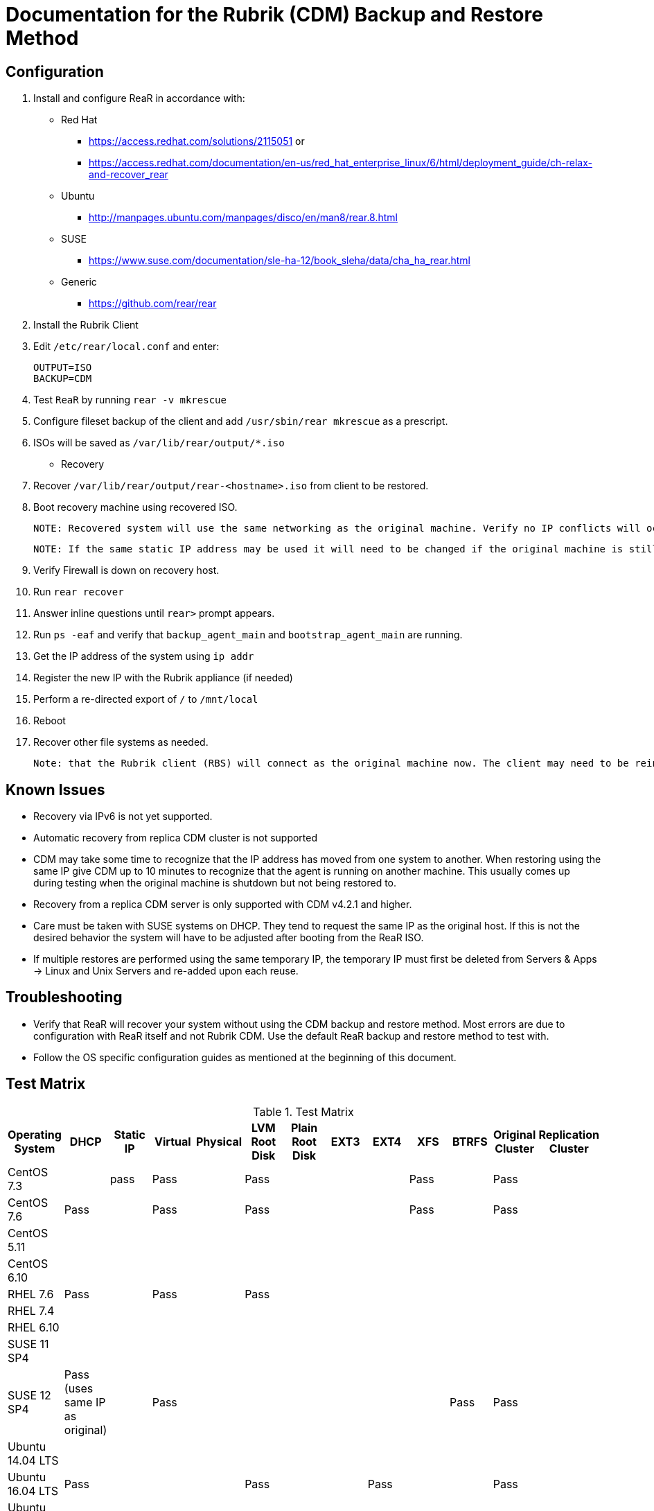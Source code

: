= Documentation for the Rubrik (CDM) Backup and Restore Method

== Configuration

1. Install and configure ReaR in accordance with:
- Red Hat 
   * https://access.redhat.com/solutions/2115051 or 
   * https://access.redhat.com/documentation/en-us/red_hat_enterprise_linux/6/html/deployment_guide/ch-relax-and-recover_rear
- Ubuntu
   * http://manpages.ubuntu.com/manpages/disco/en/man8/rear.8.html
- SUSE
   * https://www.suse.com/documentation/sle-ha-12/book_sleha/data/cha_ha_rear.html
- Generic
   * https://github.com/rear/rear

1. Install the Rubrik Client
1. Edit `/etc/rear/local.conf` and enter:

   OUTPUT=ISO
   BACKUP=CDM

1. Test `ReaR` by running `rear -v mkrescue`
1. Configure fileset backup of the client and add `/usr/sbin/rear mkrescue` as a prescript. 
1. ISOs will be saved as `/var/lib/rear/output/*.iso`

- Recovery 

1. Recover `/var/lib/rear/output/rear-<hostname>.iso` from client to be restored. 
1. Boot recovery machine using recovered ISO.
   
   NOTE: Recovered system will use the same networking as the original machine. Verify no IP conflicts will occur. 

   NOTE: If the same static IP address may be used it will need to be changed if the original machine is still running.

1. Verify Firewall is down on recovery host.
1. Run `rear recover`
1. Answer inline questions until `rear>` prompt appears.
1. Run `ps -eaf` and verify that `backup_agent_main` and `bootstrap_agent_main` are running.
1. Get the IP address of the system using `ip addr`
1. Register the new IP with the Rubrik appliance (if needed)
1. Perform a re-directed export of `/` to `/mnt/local`
1. Reboot
1. Recover other file systems as needed.

   Note: that the Rubrik client (RBS) will connect as the original machine now. The client may need to be reinstalled and re-registered if the original machine is still running. 

== Known Issues

* Recovery via IPv6 is not yet supported.
* Automatic recovery from replica CDM cluster is not supported
* CDM may take some time to recognize that the IP address has moved from one system to another. When restoring using the same IP give CDM up to 10 minutes to recognize that the agent is running on another machine. This usually comes up during testing when the original machine is shutdown but not being restored to. 
* Recovery from a replica CDM server is only supported with CDM v4.2.1 and higher.
* Care must be taken with SUSE systems on DHCP. They tend to request the same IP as the original host. If this is not the desired behavior the system will have to be adjusted after booting from the ReaR ISO.  
* If multiple restores are performed using the same temporary IP, the temporary IP must first be deleted from Servers & Apps -> Linux and Unix Servers and re-added upon each reuse.

== Troubleshooting

* Verify that ReaR will recover your system without using the CDM backup and restore method. Most errors are due to configuration with ReaR itself and not Rubrik CDM. Use the default ReaR backup and restore method to test with. 
* Follow the OS specific configuration guides as mentioned at the beginning of this document. 

== Test Matrix

.Test Matrix
[%header,format=csv]
|===
Operating System,DHCP,Static IP,Virtual,Physical,LVM Root Disk,Plain Root Disk,EXT3,EXT4,XFS,BTRFS,Original Cluster,Replication Cluster
CentOS 7.3,,pass,Pass,,Pass,,,,Pass,,Pass,
CentOS 7.6,Pass,,Pass,,Pass,,,,Pass,,Pass,
CentOS 5.11,,,,,,,,,,,,
CentOS 6.10,,,,,,,,,,,,
RHEL 7.6,Pass,,Pass,,Pass,,,,,,,
RHEL 7.4,,,,,,,,,,,,
RHEL 6.10,,,,,,,,,,,,
SUSE 11 SP4,,,,,,,,,,,,
SUSE 12 SP4,Pass (uses same IP as original),,Pass,,,,,,,Pass,Pass,
Ubuntu 14.04 LTS,,,,,,,,,,,,
Ubuntu 16.04 LTS,Pass,,,,Pass,,,Pass,,,Pass,
Ubuntu 17.04 LTS,,,,,,,,,,,,
|===

* Empty cells indicate that no tests were run.